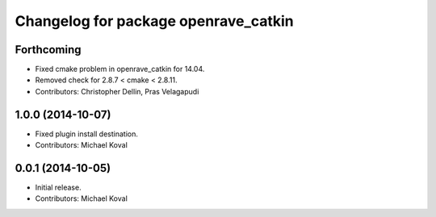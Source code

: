 ^^^^^^^^^^^^^^^^^^^^^^^^^^^^^^^^^^^^^
Changelog for package openrave_catkin
^^^^^^^^^^^^^^^^^^^^^^^^^^^^^^^^^^^^^

Forthcoming
-----------
* Fixed cmake problem in openrave_catkin for 14.04.
* Removed check for 2.8.7 < cmake < 2.8.11.
* Contributors: Christopher Dellin, Pras Velagapudi

1.0.0 (2014-10-07)
------------------
* Fixed plugin install destination.
* Contributors: Michael Koval

0.0.1 (2014-10-05)
------------------
* Initial release.
* Contributors: Michael Koval
